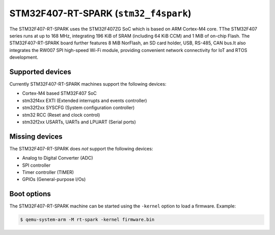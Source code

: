STM32F407-RT-SPARK (``stm32_f4spark``)
============================================

The STM32F407-RT-SPARK uses the STM32F407ZG SoC which is based on
ARM Cortex-M4 core. TThe STM32F407 series runs at up to 168 MHz,
integrating 196 KiB of SRAM (including 64 KiB CCM) and 1 MiB of
on-chip Flash. The STM32F407-RT-SPARK board further features
8 MiB NorFlash, an SD card holder, USB, RS-485, CAN bus.It also
integrates the RW007 SPI high-speed Wi-Fi module, providing
convenient network connectivity for IoT and RTOS development.

Supported devices
"""""""""""""""""

Currently STM32F407-RT-SPARK machines support the following devices:

- Cortex-M4 based STM32F407 SoC
- stm32f4xx EXTI (Extended interrupts and events controller)
- stm32f2xx SYSCFG (System configuration controller)
- stm32 RCC (Reset and clock control)
- stm32f2xx USARTs, UARTs and LPUART (Serial ports)

Missing devices
"""""""""""""""

The STM32F407-RT-SPARK does *not* support the following devices:

- Analog to Digital Converter (ADC)
- SPI controller
- Timer controller (TIMER)
- GPIOs (General-purpose I/Os)

Boot options
""""""""""""

The STM32F407-RT-SPARK machine can be started using the ``-kernel``
option to load a firmware. Example:

.. code-block:: bash

  $ qemu-system-arm -M rt-spark -kernel firmware.bin
